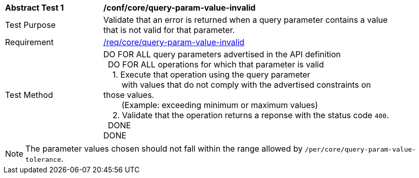 [[ats_core_query-param-value-invalid]]
[width="90%",cols="2,6a"]
|===
^|*Abstract Test {counter:ats-id}* |*/conf/core/query-param-value-invalid* 
^|Test Purpose |Validate that an error is returned when a query parameter contains a value that is not valid for that parameter.
^|Requirement |<<req_core_query-param-value-invalid,/req/core/query-param-value-invalid>>
^|Test Method |DO FOR ALL query parameters advertised in the API definition +
{nbsp}{nbsp}DO FOR ALL operations for which that parameter is valid +
{nbsp}{nbsp}{nbsp}{nbsp}1. Execute that operation using the query parameter +
{nbsp}{nbsp}{nbsp}{nbsp}{nbsp}{nbsp}{nbsp}{nbsp}with values that do not comply with the advertised constraints on those values. +
{nbsp}{nbsp}{nbsp}{nbsp}{nbsp}{nbsp}{nbsp}{nbsp}(Example: exceeding minimum or maximum values) +
{nbsp}{nbsp}{nbsp}{nbsp}2. Validate that the operation returns a reponse with the status code `400`. +
{nbsp}{nbsp}DONE +
DONE
|===

NOTE: The parameter values chosen should not fall within the range allowed by `/per/core/query-param-value-tolerance`.
